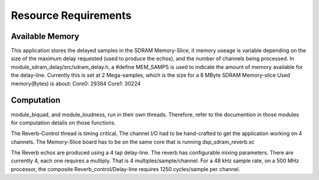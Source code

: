 Resource Requirements
=====================

Available Memory
----------------
This application stores the delayed samples in the SDRAM Memory-Slice,
it memory useage is  variable depending on the size of the maximum delay requested
(used to produce the echos), and the number of channels being processed. 
In module_sdram_delay/src/sdram_delay.h, a #define MEM_SAMPS is used
to indicate the amount of memory available for the delay-line.
Currently this is set at 2 Mega-samples, which is the size for a 8 MByte SDRAM Memory-slice
Used memory(Bytes) is about:
Core0: 29364
Core1: 30224

Computation
-----------
module_biquad, and module_loudness, run in their own threads.
Therefore, refer to the documention in those modules for computation details on those functions.

The Reverb-Control thread is timing critical, 
The channel I/O had to be hand-crafted to get the application working on 4 channels.
The Memory-Slice board has to be on the same core that is running dsp_sdram_reverb.xc

The Reverb echos are produced using a 4 tap delay-line.
The reverb has configurable mixing parameters.
There are currently 4, each one requires a multiply. That is 4 multiples/sample/channel.
For a 48 kHz sample rate, on a 500 MHz processor, the composite Reverb_control/Delay-line requires
1250 cycles/sample per channel.

